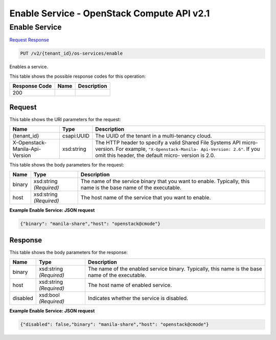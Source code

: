 =============================================================================
Enable Service -  OpenStack Compute API v2.1
=============================================================================

Enable Service
~~~~~~~~~~~~~~~~~~~~~~~~~

`Request <PUT_enable_service_v2_tenant_id_os-services_enable.rst#request>`__
`Response <PUT_enable_service_v2_tenant_id_os-services_enable.rst#response>`__

.. code-block:: javascript

    PUT /v2/{tenant_id}/os-services/enable

Enables a service.



This table shows the possible response codes for this operation:


+--------------------------+-------------------------+-------------------------+
|Response Code             |Name                     |Description              |
+==========================+=========================+=========================+
|200                       |                         |                         |
+--------------------------+-------------------------+-------------------------+


Request
^^^^^^^^^^^^^^^^^

This table shows the URI parameters for the request:

+--------------------------+-------------------------+-------------------------+
|Name                      |Type                     |Description              |
+==========================+=========================+=========================+
|{tenant_id}               |csapi:UUID               |The UUID of the tenant   |
|                          |                         |in a multi-tenancy cloud.|
+--------------------------+-------------------------+-------------------------+
|X-Openstack-Manila-Api-   |xsd:string               |The HTTP header to       |
|Version                   |                         |specify a valid Shared   |
|                          |                         |File Systems API micro-  |
|                          |                         |version. For example,    |
|                          |                         |``"X-Openstack-Manila-   |
|                          |                         |Api-Version: 2.6"``. If  |
|                          |                         |you omit this header,    |
|                          |                         |the default micro-       |
|                          |                         |version is 2.0.          |
+--------------------------+-------------------------+-------------------------+





This table shows the body parameters for the request:

+--------------------------+-------------------------+-------------------------+
|Name                      |Type                     |Description              |
+==========================+=========================+=========================+
|binary                    |xsd:string *(Required)*  |The name of the service  |
|                          |                         |binary that you want to  |
|                          |                         |enable. Typically, this  |
|                          |                         |name is the base name of |
|                          |                         |the executable.          |
+--------------------------+-------------------------+-------------------------+
|host                      |xsd:string *(Required)*  |The host name of the     |
|                          |                         |service that you want to |
|                          |                         |enable.                  |
+--------------------------+-------------------------+-------------------------+





**Example Enable Service: JSON request**


.. code::

    {"binary": "manila-share","host": "openstack@cmode"}


Response
^^^^^^^^^^^^^^^^^^


This table shows the body parameters for the response:

+--------------------------+-------------------------+-------------------------+
|Name                      |Type                     |Description              |
+==========================+=========================+=========================+
|binary                    |xsd:string *(Required)*  |The name of the enabled  |
|                          |                         |service binary.          |
|                          |                         |Typically, this name is  |
|                          |                         |the base name of the     |
|                          |                         |executable.              |
+--------------------------+-------------------------+-------------------------+
|host                      |xsd:string *(Required)*  |The host name of enabled |
|                          |                         |service.                 |
+--------------------------+-------------------------+-------------------------+
|disabled                  |xsd:bool *(Required)*    |Indicates whether the    |
|                          |                         |service is disabled.     |
+--------------------------+-------------------------+-------------------------+





**Example Enable Service: JSON request**


.. code::

    {"disabled": false,"binary": "manila-share","host": "openstack@cmode"}

